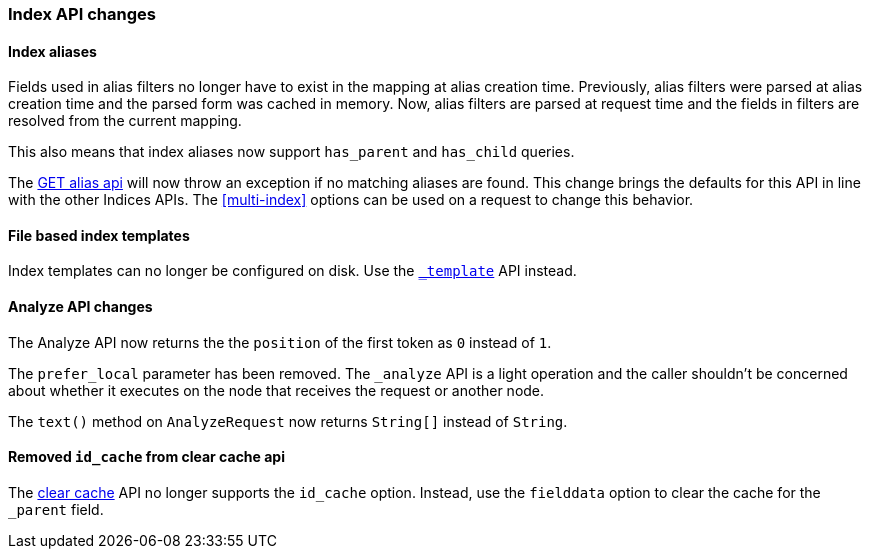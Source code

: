 === Index API changes

==== Index aliases


Fields used in alias filters no longer have to exist in the mapping at alias
creation time. Previously, alias filters were parsed at alias creation time
and the parsed form was cached in memory. Now, alias filters are  parsed at
request time and the fields in filters are resolved from the current mapping.

This also means that index aliases now support `has_parent` and `has_child`
queries.

The <<alias-retrieving, GET alias api>> will now throw an exception if no
matching aliases are found. This change brings the defaults for this API in
line with the other Indices APIs. The <<multi-index>> options can be used on a
request to change this behavior.

==== File based index templates

Index templates can no longer be configured on disk. Use the
<<indices-templates,`_template`>> API instead.

==== Analyze API changes


The Analyze API now returns the the `position` of the first token as `0`
instead of `1`.

The `prefer_local` parameter has been removed. The `_analyze` API is a light
operation and the caller shouldn't be concerned about whether it executes on
the node that receives the request or another node.

The `text()` method on `AnalyzeRequest` now returns `String[]` instead of
`String`.

==== Removed `id_cache` from clear cache api

The <<indices-clearcache,clear cache>> API no longer supports the `id_cache`
option.  Instead, use the `fielddata` option to clear the cache for the
`_parent` field.

